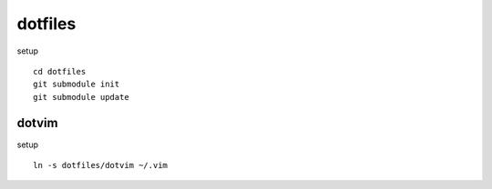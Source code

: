dotfiles
=======

setup ::

    cd dotfiles
    git submodule init
    git submodule update

dotvim
------

setup ::

    ln -s dotfiles/dotvim ~/.vim

